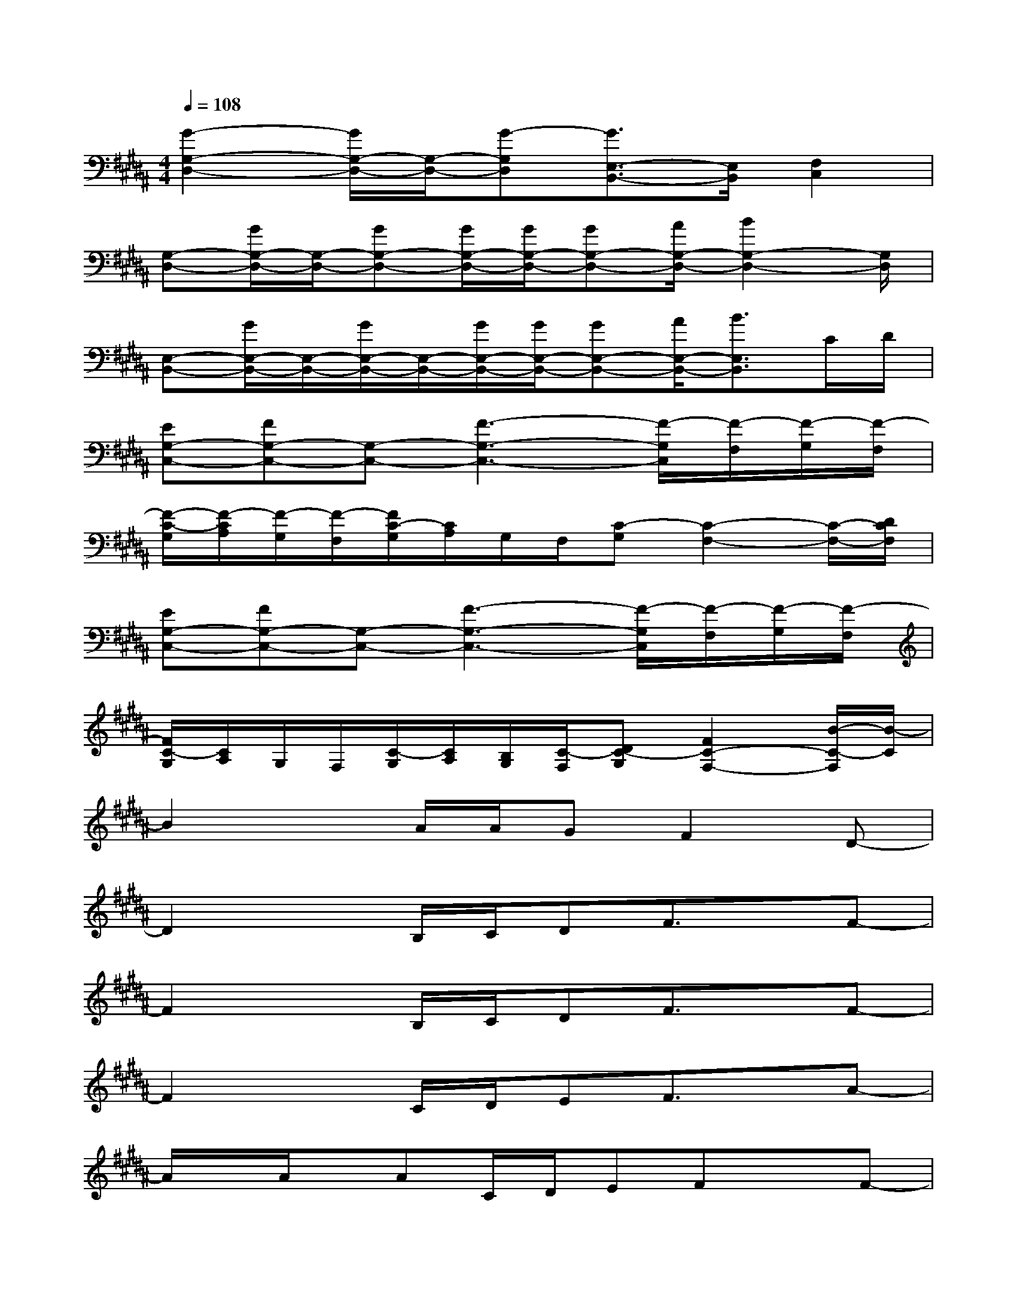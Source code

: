 X:1
T:
M:4/4
L:1/8
Q:1/4=108
K:B%5sharps
V:1
[G2-G,2-D,2-][G/2G,/2-D,/2-][G,/2-D,/2-][G-G,D,][G3/2E,3/2-B,,3/2-][E,/2B,,/2][F,2C,2]|
[G,-D,-][G/2G,/2-D,/2-][G,/2-D,/2-][GG,-D,-][G/2G,/2-D,/2-][G/2G,/2-D,/2-][GG,-D,-][A/2G,/2-D,/2-][B2G,2-D,2-][G,/2D,/2]|
[E,-B,,-][G/2E,/2-B,,/2-][E,/2-B,,/2-][G/2E,/2-B,,/2-][E,/2-B,,/2-][G/2E,/2-B,,/2-][G/2E,/2-B,,/2-][GE,-B,,-][A/2E,/2-B,,/2-][B3/2E,3/2B,,3/2]C/2D/2|
[EG,-C,-][FG,-C,-][G,-C,-][F3-G,3-C,3-][F/2-G,/2C,/2][F/2-F,/2][F/2-G,/2][F/2-F,/2]|
[F/2-C/2-G,/2][F/2-C/2A,/2][F/2-G,/2][F/2-F,/2][F/2C/2-G,/2][C/2A,/2]G,/2F,/2[C-G,][C2-F,2-][C/2-F,/2-][D/2C/2F,/2]|
[EG,-C,-][FG,-C,-][G,-C,-][F3-G,3-C,3-][F/2-G,/2C,/2][F/2-F,/2][F/2-G,/2][F/2-F,/2]|
[F/2C/2-G,/2][C/2A,/2]G,/2F,/2[C/2-G,/2][C/2A,/2][B,/2G,/2][C/2-F,/2][DC-G,][F2C2-F,2-][B/2-C/2-F,/2][B/2-C/2]|
B2xA/2A/2GF2D-|
D2xB,/2C/2DF3/2x/2F-|
F2xB,/2C/2DF3/2x/2F-|
F2xC/2D/2EF3/2x/2A-|
A/2x/2A/2x/2AC/2D/2EFxF-|
F2xC/2D/2EF3/2x/2A|
xAAC/2D/2EDxD-|
D3x4B,/2C/2|
DF/2x3/2B3xA/2A/2